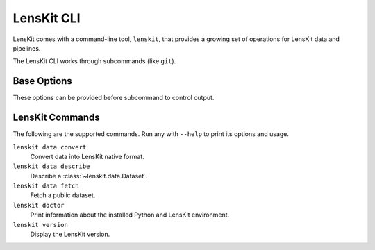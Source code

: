 LensKit CLI
===========

.. program:: lenskit

LensKit comes with a command-line tool, ``lenskit``, that provides a growing set
of operations for LensKit data and pipelines.

The LensKit CLI works through subcommands (like ``git``).

Base Options
~~~~~~~~~~~~

These options can be provided before subcommand to control output.

.. option:: -v, --verbose

    Output DEBUG log messages.

.. option:: --help

    Show command-line tool help messages.


LensKit Commands
~~~~~~~~~~~~~~~~

The following are the supported commands.  Run any with ``--help`` to print its
options and usage.

``lenskit data convert``
    Convert data into LensKit native format.

``lenskit data describe``
    Describe a :class:`~lenskit.data.Dataset`.

``lenskit data fetch``
    Fetch a public dataset.

``lenskit doctor``
    Print information about the installed Python and LensKit environment.

``lenskit version``
    Display the LensKit version.
